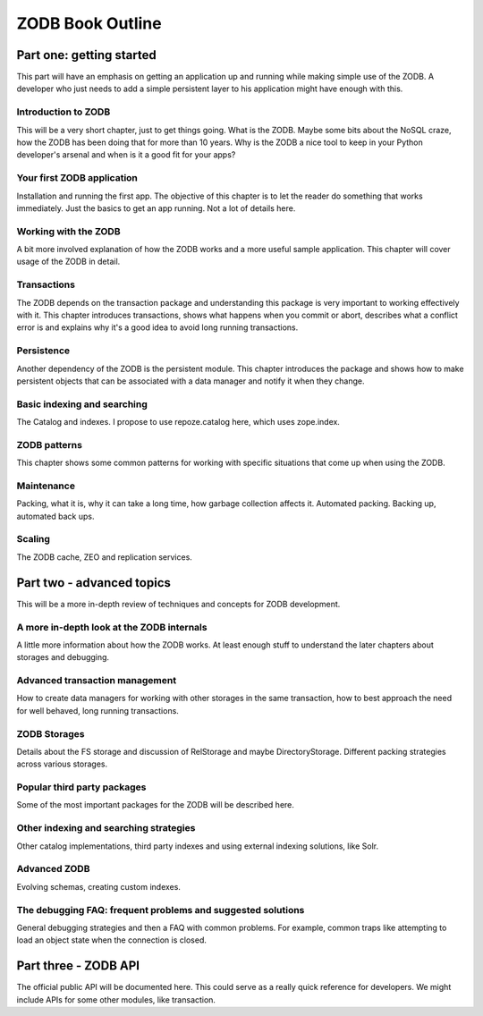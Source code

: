 =================
ZODB Book Outline
=================

Part one: getting started
=========================

This part will have an emphasis on getting an application up and running while
making simple use of the ZODB. A developer who just needs to add a simple
persistent layer to his application might have enough with this.

Introduction to ZODB
--------------------

This will be a very short chapter, just to get things going. What is the ZODB.
Maybe some bits about the NoSQL craze, how the ZODB has been doing that for
more than 10 years. Why is the ZODB a nice tool to keep in your Python
developer's arsenal and when is it a good fit for your apps?

Your first ZODB application
---------------------------

Installation and running the first app. The objective of this chapter is to let
the reader do something that works immediately. Just the basics to get an app
running. Not a lot of details here.

Working with the ZODB
---------------------

A bit more involved explanation of how the ZODB works and a more useful sample
application. This chapter will cover usage of the ZODB in detail.

Transactions
------------

The ZODB depends on the transaction package and understanding this package is
very important to working effectively with it. This chapter introduces
transactions, shows what happens when you commit or abort, describes what a
conflict error is and explains why it's a good idea to avoid long running
transactions.

Persistence
-----------

Another dependency of the ZODB is the persistent module. This chapter
introduces the package and shows how to make persistent objects that can
be associated with a data manager and notify it when they change.

Basic indexing and searching
----------------------------

The Catalog and indexes. I propose to use repoze.catalog here, which uses
zope.index.

ZODB patterns
-------------

This chapter shows some common patterns for working with specific situations
that come up when using the ZODB.

Maintenance
-----------

Packing, what it is, why it can take a long time, how garbage collection
affects it. Automated packing. Backing up, automated back ups.

Scaling
-------

The ZODB cache, ZEO and replication services.

Part two - advanced topics
==========================

This will be a more in-depth review of techniques and concepts for ZODB
development.

A more in-depth look at the ZODB internals
------------------------------------------

A little more information about how the ZODB works. At least enough stuff to
understand the later chapters about storages and debugging.

Advanced transaction management
-------------------------------

How to create data managers for working with other storages in the same
transaction, how to best approach the need for well behaved, long running
transactions.

ZODB Storages
-------------

Details about the FS storage and discussion of RelStorage and maybe
DirectoryStorage. Different packing strategies across various storages.

Popular third party packages
----------------------------

Some of the most important packages for the ZODB will be described here.

Other indexing and searching strategies
---------------------------------------

Other catalog implementations, third party indexes and using external indexing
solutions, like Solr.

Advanced ZODB
-------------

Evolving schemas, creating custom indexes.

The debugging FAQ: frequent problems and suggested solutions
------------------------------------------------------------

General debugging strategies and then a FAQ with common problems. For example,
common traps like attempting to load an object state when the connection is
closed.

Part three - ZODB API
=====================

The official public API will be documented here. This could serve as a really
quick reference for developers. We might include APIs for some other modules,
like transaction.

